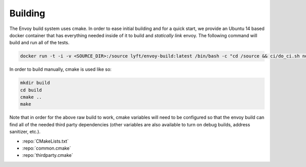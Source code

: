 Building
========

The Envoy build system uses cmake. In order to ease initial building and for a quick start, we
provide an Ubuntu 14 based docker container that has everything needed inside of it to build
and *statically link* envoy. The following command will build and run all of the tests.

.. code-block:: console

  docker run -t -i -v <SOURCE_DIR>:/source lyft/envoy-build:latest /bin/bash -c "cd /source && ci/do_ci.sh normal"

In order to build manually, cmake is used like so:

.. code-block:: console

  mkdir build
  cd build
  cmake ..
  make

Note that in order for the above raw build to work, cmake variables will need to be configured so
that the envoy build can find all of the needed third party dependencies (other variables are also
available to turn on debug builds, address sanitizer, etc.).

* :repo:`CMakeLists.txt`
* :repo:`common.cmake`
* :repo:`thirdparty.cmake`
